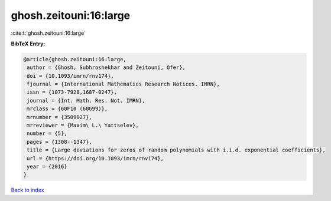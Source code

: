 ghosh.zeitouni:16:large
=======================

:cite:t:`ghosh.zeitouni:16:large`

**BibTeX Entry:**

.. code-block:: bibtex

   @article{ghosh.zeitouni:16:large,
    author = {Ghosh, Subhroshekhar and Zeitouni, Ofer},
    doi = {10.1093/imrn/rnv174},
    fjournal = {International Mathematics Research Notices. IMRN},
    issn = {1073-7928,1687-0247},
    journal = {Int. Math. Res. Not. IMRN},
    mrclass = {60F10 (60G99)},
    mrnumber = {3509927},
    mrreviewer = {Maxim\ L.\ Yattselev},
    number = {5},
    pages = {1308--1347},
    title = {Large deviations for zeros of random polynomials with i.i.d. exponential coefficients},
    url = {https://doi.org/10.1093/imrn/rnv174},
    year = {2016}
   }

`Back to index <../By-Cite-Keys.rst>`_
